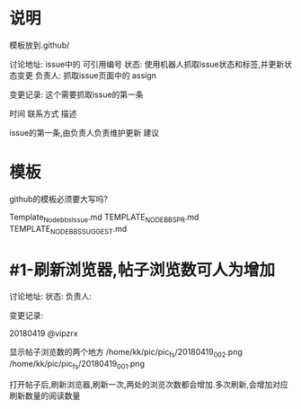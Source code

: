 * 说明
模板放到.github/

讨论地址: issue中的 可引用编号
状态: 使用机器人抓取issue状态和标签,并更新状态变更
负责人: 抓取issue页面中的 assign 

变更记录: 这个需要抓取issue的第一条

时间 联系方式
描述

  issue的第一条,由负责人负责维护更新
建议
* 模板
github的模板必须要大写吗?

Template_Nodebbs_Issue.md
TEMPLATE_NODEBBS_PR.md
TEMPLATE_NODEBBS_SUGGEST.md


* #1-刷新浏览器,帖子浏览数可人为增加
讨论地址:
状态:
负责人:

变更记录:

20180419 @vipzrx

显示帖子浏览数的两个地方
/home/kk/pic/pic_fs/20180419_002.png
/home/kk/pic/pic_fs/20180419_001.png 

打开帖子后,刷新浏览器,刷新一次,两处的浏览次数都会增加.多次刷新,会增加对应刷新数量的阅读数量



 